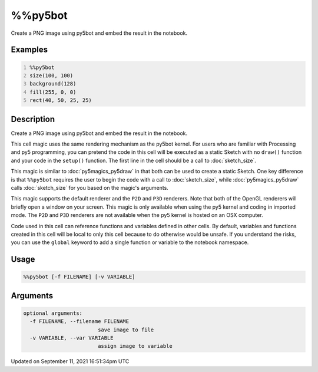 %%py5bot
========

Create a PNG image using py5bot and embed the result in the notebook.

Examples
--------

.. raw:: html

    <div class="example-table">

.. raw:: html

    <div class="example-row"><div class="example-cell-image">

.. image:: /images/reference/Py5Magics_py5bot_0.png
    :alt: example picture for %%py5bot

.. raw:: html

    </div><div class="example-cell-code">

.. code:: python
    :number-lines:

    %%py5bot
    size(100, 100)
    background(128)
    fill(255, 0, 0)
    rect(40, 50, 25, 25)

.. raw:: html

    </div></div>

.. raw:: html

    </div>

Description
-----------

Create a PNG image using py5bot and embed the result in the notebook.

This cell magic uses the same rendering mechanism as the py5bot kernel. For users who are familiar with Processing and py5 programming, you can pretend the code in this cell will be executed as a static Sketch with no ``draw()`` function and your code in the ``setup()`` function. The first line in the cell should be a call to :doc:`sketch_size`.

This magic is similar to :doc:`py5magics_py5draw` in that both can be used to create a static Sketch. One key difference is that ``%%py5bot`` requires the user to begin the code with a call to :doc:`sketch_size`, while :doc:`py5magics_py5draw` calls :doc:`sketch_size` for you based on the magic's arguments. 

This magic supports the default renderer and the ``P2D`` and ``P3D`` renderers. Note that both of the OpenGL renderers will briefly open a window on your screen. This magic is only available when using the py5 kernel and coding in imported mode. The ``P2D`` and ``P3D`` renderers are not available when the py5 kernel is hosted on an OSX computer.

Code used in this cell can reference functions and variables defined in other cells. By default, variables and functions created in this cell will be local to only this cell because to do otherwise would be unsafe. If you understand the risks, you can use the ``global`` keyword to add a single function or variable to the notebook namespace.

Usage
-----

.. code::

    %%py5bot [-f FILENAME] [-v VARIABLE]

Arguments
---------

.. code::

    optional arguments:
      -f FILENAME, --filename FILENAME
                            save image to file
      -v VARIABLE, --var VARIABLE
                            assign image to variable

Updated on September 11, 2021 16:51:34pm UTC

